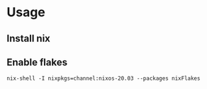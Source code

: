 * Usage
** Install nix
** Enable flakes
   #+begin_src shell :shebang #!/bin/bash -i :results output
nix-shell -I nixpkgs=channel:nixos-20.03 --packages nixFlakes
   #+end_src
